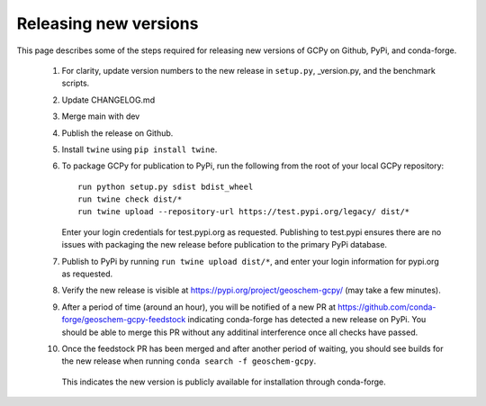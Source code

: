 Releasing new versions
======================

This page describes some of the steps required for releasing new versions of GCPy on Github, PyPi, and conda-forge.



   1. For clarity, update version numbers to the new release in ``setup.py``, _version.py, and the benchmark scripts.
   2. Update CHANGELOG.md
   3. Merge main with dev
   4. Publish the release on Github.
   5. Install ``twine`` using ``pip install twine``.
   6. To package GCPy for publication to PyPi, run the following from the root of your local GCPy repository::

        run python setup.py sdist bdist_wheel
        run twine check dist/*
        run twine upload --repository-url https://test.pypi.org/legacy/ dist/*

      Enter your login credentials for test.pypi.org as requested. Publishing to test.pypi ensures there are no issues with packaging the new release
      before publication to the primary PyPi database.


	
   7. Publish to PyPi by running ``run twine upload dist/*``, and enter your login information for pypi.org as requested.
   8. Verify the new release is visible at https://pypi.org/project/geoschem-gcpy/ (may take a few minutes).
   9. After a period of time (around an hour), you will be notified of a new PR at https://github.com/conda-forge/geoschem-gcpy-feedstock indicating conda-forge has 
      detected a new release on PyPi. You should be able to merge this PR without any additinal interference once all checks have passed.
   10. Once the feedstock PR has been merged and after another period of waiting, you should see builds for the new release when running ``conda search -f geoschem-gcpy``.
      This indicates the new version is publicly available for installation through conda-forge.